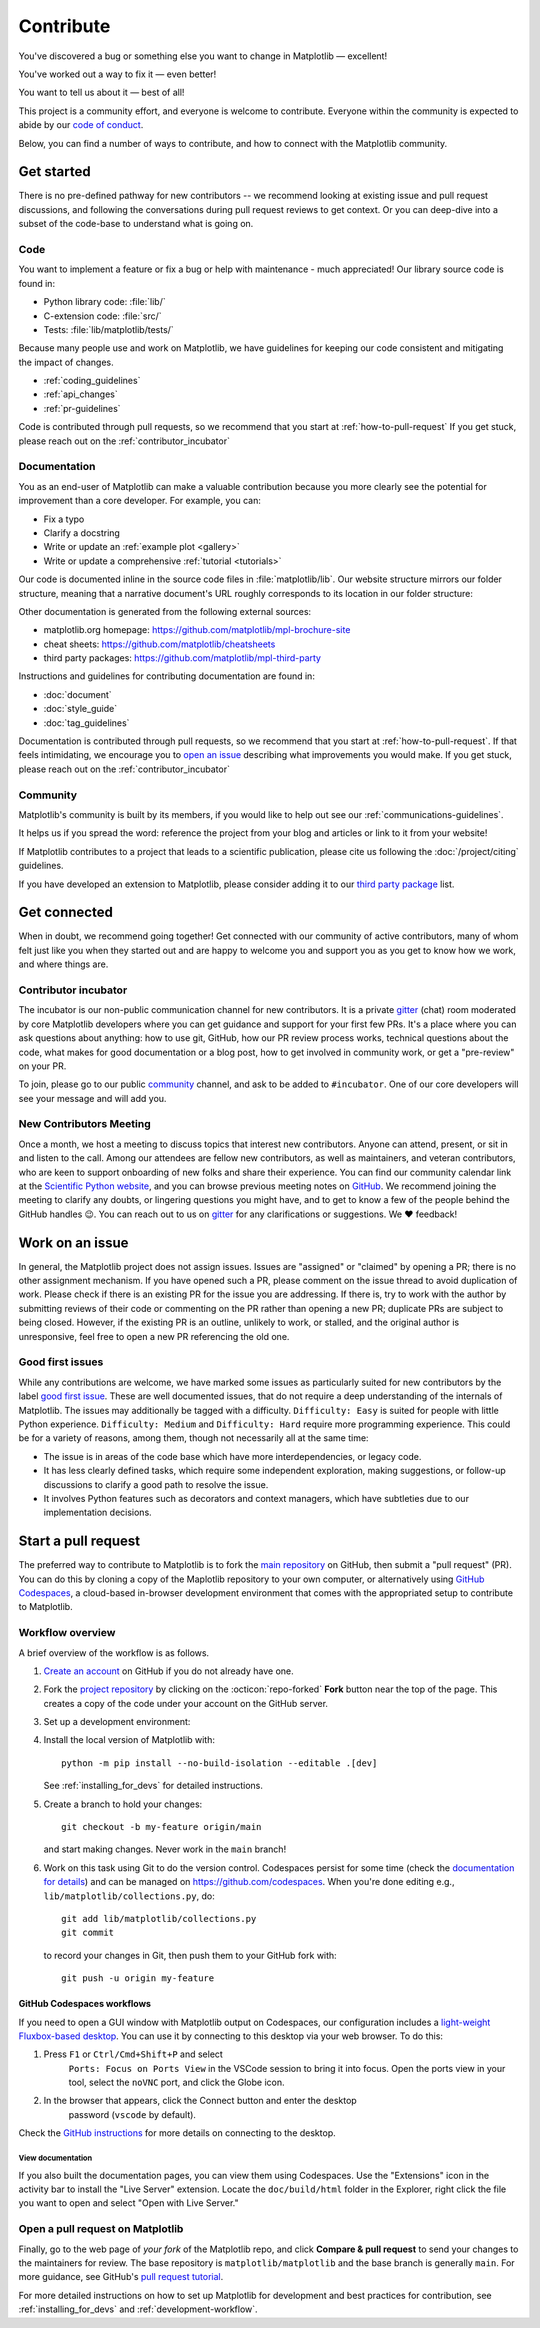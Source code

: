 .. redirect-from:: /devel/contributing

.. _contributing:

**********
Contribute
**********

You've discovered a bug or something else you want to change
in Matplotlib — excellent!

You've worked out a way to fix it — even better!

You want to tell us about it — best of all!

This project is a community effort, and everyone is welcome to contribute. Everyone
within the community is expected to abide by our `code of conduct
<https://github.com/matplotlib/matplotlib/blob/main/CODE_OF_CONDUCT.md>`_.

Below, you can find a number of ways to contribute, and how to connect with the
Matplotlib community.

.. _start-contributing:

Get started
===========

There is no pre-defined pathway for new contributors -- we recommend looking at
existing issue and pull request discussions, and following the conversations
during pull request reviews to get context. Or you can deep-dive into a subset
of the code-base to understand what is going on.

.. dropdown:: Do I really have something to contribute to Matplotlib?
    :open:
    :icon: person-fill

    100% yes! There are so many ways to contribute to our community. Take a look
    at the following sections to learn more.

    There are a few typical new contributor profiles:

    * **You are a Matplotlib user, and you see a bug, a potential improvement, or
      something that annoys you, and you can fix it.**

      You can search our issue tracker for an existing issue that describes your problem or
      open a new issue to inform us of the problem you observed and discuss the best approach
      to fix it. If your contributions would not be captured on GitHub (social media,
      communication, educational content), you can also reach out to us on gitter_,
      `Discourse <https://discourse.matplotlib.org/>`__ or attend any of our `community
      meetings <https://scientific-python.org/calendars>`__.

    * **You are not a regular Matplotlib user but a domain expert: you know about
      visualization, 3D plotting, design, technical writing, statistics, or some
      other field where Matplotlib could be improved.**

      Awesome -- you have a focus on a specific application and domain and can
      start there. In this case, maintainers can help you figure out the best
      implementation; open an issue or pull request with a starting point, and we'll
      be happy to discuss technical approaches.

      If you prefer, you can use the `GitHub functionality for "draft" pull requests
      <https://docs.github.com/en/pull-requests/collaborating-with-pull-requests/proposing-changes-to-your-work-with-pull-requests/changing-the-stage-of-a-pull-request#converting-a-pull-request-to-a-draft>`__
      and request early feedback on whatever you are working on, but you should be
      aware that maintainers may not review your contribution unless it has the
      "Ready to review" state on GitHub.

    * **You are new to Matplotlib, both as a user and contributor, and want to start
      contributing but have yet to develop a particular interest.**

      Having some previous experience or relationship with the library can be very
      helpful when making open-source contributions. It helps you understand why
      things are the way they are and how they *should* be. Having first-hand
      experience and context is valuable both for what you can bring to the
      conversation (and given the breadth of Matplotlib's usage, there is a good
      chance it is a unique context in any given conversation) and make it easier to
      understand where other people are coming from.

      Understanding the entire codebase is a long-term project, and nobody expects
      you to do this right away. If you are determined to get started with
      Matplotlib and want to learn, going through the basic functionality,
      choosing something to focus on (3d, testing, documentation, animations, etc.)
      and gaining context on this area by reading the issues and pull requests
      touching these subjects is a reasonable approach.

.. _contribute_code:

Code
----
You want to implement a feature or fix a bug or help with maintenance - much
appreciated! Our library source code is found in:

* Python library code: :file:`lib/`
* C-extension code: :file:`src/`
* Tests: :file:`lib/matplotlib/tests/`

Because many people use and work on Matplotlib, we have guidelines for keeping
our code consistent and mitigating the impact of changes.

* :ref:`coding_guidelines`
* :ref:`api_changes`
* :ref:`pr-guidelines`

Code is contributed through pull requests, so we recommend that you start at
:ref:`how-to-pull-request` If you get stuck, please reach out on the
:ref:`contributor_incubator`

.. _contribute_documentation:

Documentation
-------------

You as an end-user of Matplotlib can make a valuable contribution because you
more clearly see the potential for improvement than a core developer. For example,
you can:

- Fix a typo
- Clarify a docstring
- Write or update an :ref:`example plot <gallery>`
- Write or update a comprehensive :ref:`tutorial <tutorials>`

Our code is documented inline in the source code files in :file:`matplotlib/lib`.
Our website structure mirrors our folder structure, meaning that a narrative
document's URL roughly corresponds to its location in our folder structure:

.. grid:: 1 1 2 2

  .. grid-item:: using the library

      * :file:`galleries/plot_types/`
      * :file:`users/getting_started/`
      * :file:`galleries/user_explain/`
      * :file:`galleries/tutorials/`
      * :file:`galleries/examples/`
      * :file:`doc/api/`

  .. grid-item:: information about the library

      * :file:`doc/install/`
      * :file:`doc/project/`
      * :file:`doc/devel/`
      * :file:`doc/users/resources/index.rst`
      * :file:`doc/users/faq.rst`


Other documentation is generated from the following external sources:

* matplotlib.org homepage: https://github.com/matplotlib/mpl-brochure-site
* cheat sheets: https://github.com/matplotlib/cheatsheets
* third party packages: https://github.com/matplotlib/mpl-third-party

Instructions and guidelines for contributing documentation are found in:

* :doc:`document`
* :doc:`style_guide`
* :doc:`tag_guidelines`

Documentation is contributed through pull requests, so we recommend that you start
at :ref:`how-to-pull-request`. If that feels intimidating, we encourage you to
`open an issue`_ describing what improvements you would make. If you get stuck,
please reach out on the :ref:`contributor_incubator`

.. _`open an issue`: https://github.com/matplotlib/matplotlib/issues/new?assignees=&labels=Documentation&projects=&template=documentation.yml&title=%5BDoc%5D%3A+


.. _other_ways_to_contribute:

Community
---------
Matplotlib's community is built by its members, if you would like to help out
see our :ref:`communications-guidelines`.

It helps us if you spread the word: reference the project from your blog
and articles or link to it from your website!

If Matplotlib contributes to a project that leads to a scientific publication,
please cite us following the :doc:`/project/citing` guidelines.

If you have developed an extension to Matplotlib, please consider adding it to our
`third party package <https://github.com/matplotlib/mpl-third-party>`_  list.


.. _get_connected:

Get connected
=============
When in doubt, we recommend going together! Get connected with our community of
active contributors, many of whom felt just like you when they started out and
are happy to welcome you and support you as you get to know how we work, and
where things are.

.. _contributor_incubator:

Contributor incubator
---------------------

The incubator is our non-public communication channel for new contributors. It
is a private gitter_ (chat) room moderated by core Matplotlib developers where
you can get guidance and support for your first few PRs. It's a place where you
can ask questions about anything: how to use git, GitHub, how our PR review
process works, technical questions about the code, what makes for good
documentation or a blog post, how to get involved in community work, or get a
"pre-review" on your PR.

To join, please go to our public community_ channel, and ask to be added to
``#incubator``. One of our core developers will see your message and will add you.

.. _gitter: https://gitter.im/matplotlib/matplotlib
.. _community: https://gitter.im/matplotlib/community


.. _new_contributors:

New Contributors Meeting
------------------------

Once a month, we host a meeting to discuss topics that interest new
contributors. Anyone can attend, present, or sit in and listen to the call.
Among our attendees are fellow new contributors, as well as maintainers, and
veteran contributors, who are keen to support onboarding of new folks and
share their experience. You can find our community calendar link at the
`Scientific Python website <https://scientific-python.org/calendars/>`_, and
you can browse previous meeting notes on `GitHub
<https://github.com/matplotlib/ProjectManagement/tree/master/new_contributor_meeting>`_.
We recommend joining the meeting to clarify any doubts, or lingering
questions you might have, and to get to know a few of the people behind the
GitHub handles 😉. You can reach out to us on gitter_ for any clarifications or
suggestions. We ❤ feedback!

.. _managing_issues_prs:

Work on an issue
================

In general, the Matplotlib project does not assign issues. Issues are
"assigned" or "claimed" by opening a PR; there is no other assignment
mechanism. If you have opened such a PR, please comment on the issue thread to
avoid duplication of work. Please check if there is an existing PR for the
issue you are addressing. If there is, try to work with the author by
submitting reviews of their code or commenting on the PR rather than opening
a new PR; duplicate PRs are subject to being closed.  However, if the existing
PR is an outline, unlikely to work, or stalled, and the original author is
unresponsive, feel free to open a new PR referencing the old one.

.. _good_first_issues:

Good first issues
-----------------

While any contributions are welcome, we have marked some issues as
particularly suited for new contributors by the label `good first issue
<https://github.com/matplotlib/matplotlib/labels/good%20first%20issue>`_. These
are well documented issues, that do not require a deep understanding of the
internals of Matplotlib. The issues may additionally be tagged with a
difficulty. ``Difficulty: Easy`` is suited for people with little Python
experience. ``Difficulty: Medium`` and ``Difficulty: Hard`` require more
programming experience. This could be for a variety of reasons, among them,
though not necessarily all at the same time:

- The issue is in areas of the code base which have more interdependencies,
  or legacy code.
- It has less clearly defined tasks, which require some independent
  exploration, making suggestions, or follow-up discussions to clarify a good
  path to resolve the issue.
- It involves Python features such as decorators and context managers, which
  have subtleties due to our implementation decisions.


.. _how-to-pull-request:

Start a pull request
====================

The preferred way to contribute to Matplotlib is to fork the `main
repository <https://github.com/matplotlib/matplotlib/>`__ on GitHub,
then submit a "pull request" (PR). You can do this by cloning a copy of the
Maplotlib repository to your own computer, or alternatively using
`GitHub Codespaces <https://docs.github.com/codespaces>`_, a cloud-based
in-browser development environment that comes with the appropriated setup to
contribute to Matplotlib.

Workflow overview
-----------------

A brief overview of the workflow is as follows.

#. `Create an account <https://github.com/join>`_ on GitHub if you do not
   already have one.

#. Fork the `project repository <https://github.com/matplotlib/matplotlib>`_ by
   clicking on the :octicon:`repo-forked` **Fork** button near the top of the page.
   This creates a copy of the code under your account on the GitHub server.

#. Set up a development environment:

   .. tab-set::

      .. tab-item:: Local development

          Clone this copy to your local disk::

            git clone https://github.com/<YOUR GITHUB USERNAME>/matplotlib.git

      .. tab-item:: Using GitHub Codespaces

          Check out the Matplotlib repository and activate your development environment:

          #. Open codespaces on your fork by clicking on the green "Code" button
             on the GitHub web interface and selecting the "Codespaces" tab.

          #. Next, click on "Open codespaces on <your branch name>". You will be
             able to change branches later, so you can select the default
             ``main`` branch.

          #. After the codespace is created, you will be taken to a new browser
             tab where you can use the terminal to activate a pre-defined conda
             environment called ``mpl-dev``::

              conda activate mpl-dev


#. Install the local version of Matplotlib with::

     python -m pip install --no-build-isolation --editable .[dev]

   See :ref:`installing_for_devs` for detailed instructions.

#. Create a branch to hold your changes::

     git checkout -b my-feature origin/main

   and start making changes. Never work in the ``main`` branch!

#. Work on this task using Git to do the version control. Codespaces persist for
   some time (check the `documentation for details
   <https://docs.github.com/codespaces/getting-started/the-codespace-lifecycle>`_)
   and can be managed on https://github.com/codespaces. When you're done editing
   e.g., ``lib/matplotlib/collections.py``, do::

     git add lib/matplotlib/collections.py
     git commit

   to record your changes in Git, then push them to your GitHub fork with::

     git push -u origin my-feature

GitHub Codespaces workflows
^^^^^^^^^^^^^^^^^^^^^^^^^^^

If you need to open a GUI window with Matplotlib output on Codespaces, our
configuration includes a `light-weight Fluxbox-based desktop
<https://github.com/devcontainers/features/tree/main/src/desktop-lite>`_.
You can use it by connecting to this desktop via your web browser. To do this:

#. Press ``F1`` or ``Ctrl/Cmd+Shift+P`` and select
    ``Ports: Focus on Ports View`` in the VSCode session to bring it into
    focus. Open the ports view in your tool, select the ``noVNC`` port, and
    click the Globe icon.
#. In the browser that appears, click the Connect button and enter the desktop
    password (``vscode`` by default).

Check the `GitHub instructions
<https://github.com/devcontainers/features/tree/main/src/desktop-lite#connecting-to-the-desktop>`_
for more details on connecting to the desktop.

View documentation
""""""""""""""""""

If you also built the documentation pages, you can view them using Codespaces.
Use the "Extensions" icon in the activity bar to install the "Live Server"
extension. Locate the ``doc/build/html`` folder in the Explorer, right click
the file you want to open and select "Open with Live Server."


Open a pull request on Matplotlib
---------------------------------

Finally, go to the web page of *your fork* of the Matplotlib repo, and click
**Compare & pull request** to send your changes to the maintainers for review.
The base repository is ``matplotlib/matplotlib`` and the base branch is
generally ``main``. For more guidance, see GitHub's `pull request tutorial
<https://docs.github.com/en/pull-requests/collaborating-with-pull-requests/proposing-changes-to-your-work-with-pull-requests/creating-a-pull-request-from-a-fork>`_.

For more detailed instructions on how to set up Matplotlib for development and
best practices for contribution, see :ref:`installing_for_devs` and
:ref:`development-workflow`.
